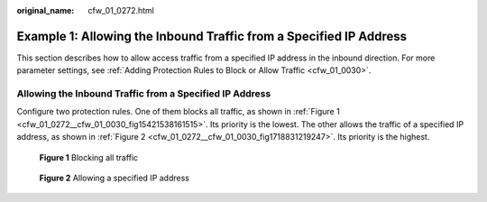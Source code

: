 :original_name: cfw_01_0272.html

.. _cfw_01_0272:

Example 1: Allowing the Inbound Traffic from a Specified IP Address
===================================================================

This section describes how to allow access traffic from a specified IP address in the inbound direction. For more parameter settings, see :ref:`Adding Protection Rules to Block or Allow Traffic <cfw_01_0030>`.

Allowing the Inbound Traffic from a Specified IP Address
--------------------------------------------------------

Configure two protection rules. One of them blocks all traffic, as shown in :ref:`Figure 1 <cfw_01_0272__cfw_01_0030_fig15421538161515>`. Its priority is the lowest. The other allows the traffic of a specified IP address, as shown in :ref:`Figure 2 <cfw_01_0272__cfw_01_0030_fig1718831219247>`. Its priority is the highest.

.. _cfw_01_0272__cfw_01_0030_fig15421538161515:

.. figure:: /_static/images/en-us_image_0000001936832142.png
   :alt: **Figure 1** Blocking all traffic

   **Figure 1** Blocking all traffic

.. _cfw_01_0272__cfw_01_0030_fig1718831219247:

.. figure:: /_static/images/en-us_image_0000001936832146.png
   :alt: **Figure 2** Allowing a specified IP address

   **Figure 2** Allowing a specified IP address
